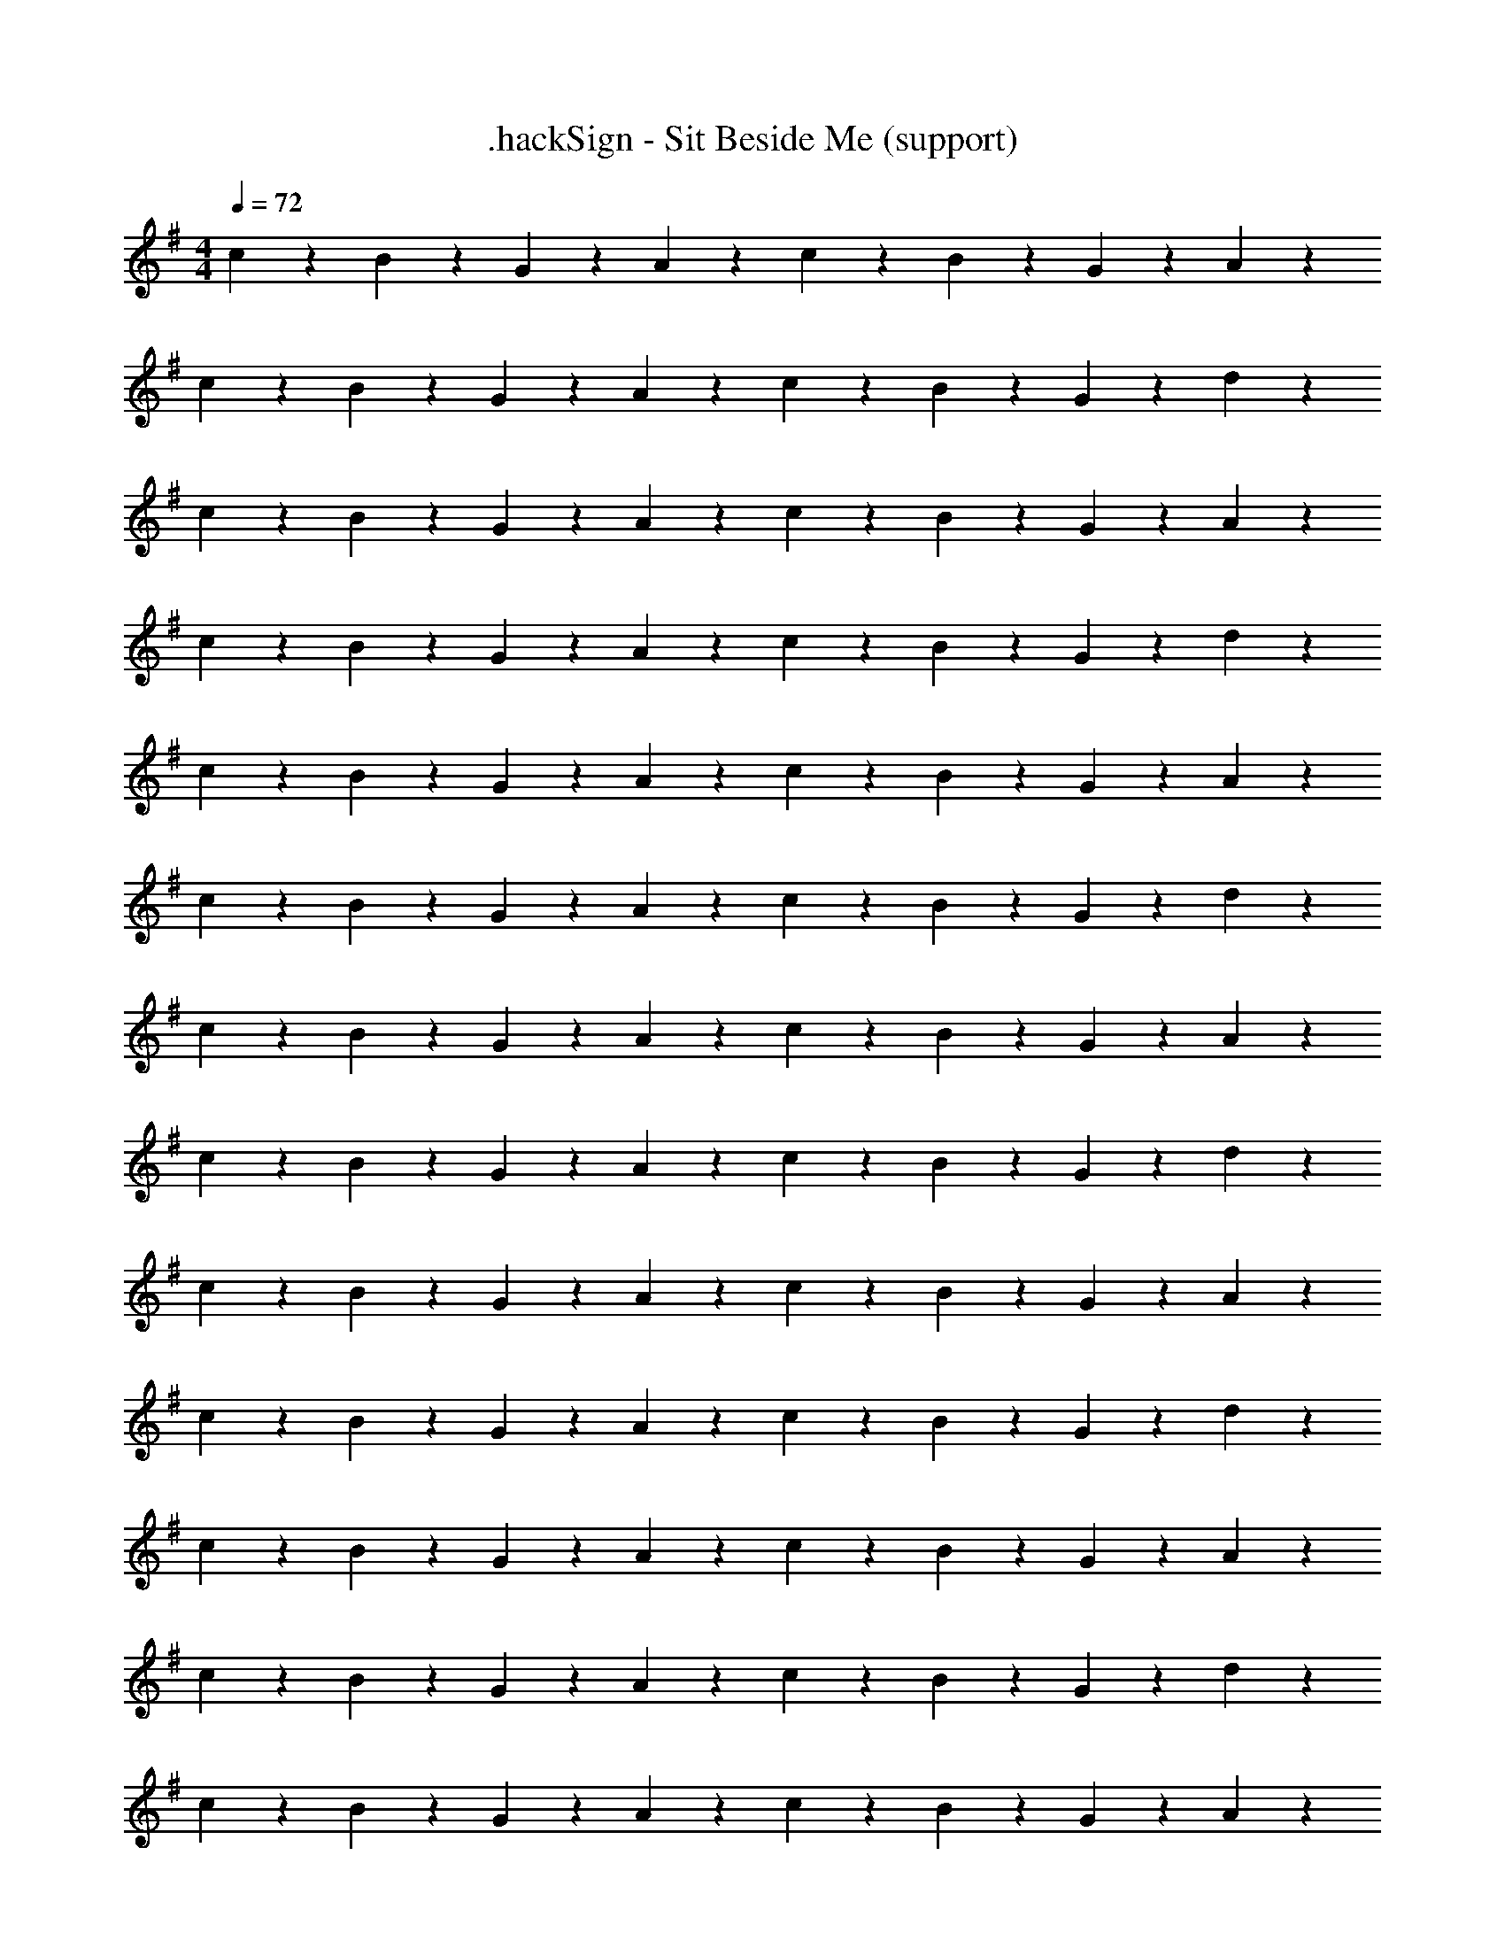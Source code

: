 X: 1
T: .hackSign - Sit Beside Me (support)
Z: ABC Generated by Starbound Composer
L: 1/4
M: 4/4
Q: 1/4=72
K: G
c/5 z3/10 B/5 z3/10 G/5 z3/10 A/5 z3/10 c/5 z3/10 B/5 z3/10 G/10 z3/20 A3/10 z9/20 
c/5 z3/10 B/5 z3/10 G/5 z3/10 A/5 z3/10 c/5 z3/10 B/5 z3/10 G/10 z3/20 d3/10 z9/20 
c/5 z3/10 B/5 z3/10 G/5 z3/10 A/5 z3/10 c/5 z3/10 B/5 z3/10 G/10 z3/20 A3/10 z9/20 
c/5 z3/10 B/5 z3/10 G/5 z3/10 A/5 z3/10 c/5 z3/10 B/5 z3/10 G/10 z3/20 d3/10 z9/20 
c/5 z3/10 B/5 z3/10 G/5 z3/10 A/5 z3/10 c/5 z3/10 B/5 z3/10 G/10 z3/20 A3/10 z9/20 
c/5 z3/10 B/5 z3/10 G/5 z3/10 A/5 z3/10 c/5 z3/10 B/5 z3/10 G/10 z3/20 d3/10 z9/20 
c/5 z3/10 B/5 z3/10 G/5 z3/10 A/5 z3/10 c/5 z3/10 B/5 z3/10 G/10 z3/20 A3/10 z9/20 
c/5 z3/10 B/5 z3/10 G/5 z3/10 A/5 z3/10 c/5 z3/10 B/5 z3/10 G/10 z3/20 d3/10 z9/20 
c/5 z3/10 B/5 z3/10 G/5 z3/10 A/5 z3/10 c/5 z3/10 B/5 z3/10 G/10 z3/20 A3/10 z9/20 
c/5 z3/10 B/5 z3/10 G/5 z3/10 A/5 z3/10 c/5 z3/10 B/5 z3/10 G/10 z3/20 d3/10 z9/20 
c/5 z3/10 B/5 z3/10 G/5 z3/10 A/5 z3/10 c/5 z3/10 B/5 z3/10 G/10 z3/20 A3/10 z9/20 
c/5 z3/10 B/5 z3/10 G/5 z3/10 A/5 z3/10 c/5 z3/10 B/5 z3/10 G/10 z3/20 d3/10 z9/20 
c/5 z3/10 B/5 z3/10 G/5 z3/10 A/5 z3/10 c/5 z3/10 B/5 z3/10 G/10 z3/20 A3/10 z9/20 
c/5 z3/10 B/5 z3/10 G/5 z3/10 A/5 z3/10 c/5 z3/10 B/5 z3/10 G/10 z3/20 d3/10 z9/20 
c/5 z3/10 B/5 z3/10 G/5 z3/10 A/5 z3/10 c/5 z3/10 B/5 z3/10 G/10 z3/20 A3/10 z9/20 
c/5 z3/10 B/5 z3/10 G/5 z3/10 A/5 z3/10 c/5 z3/10 B/5 z3/10 G/10 z3/20 d3/10 z9/20 
c/5 z3/10 B/5 z3/10 G/5 z3/10 A/5 z3/10 c/5 z3/10 B/5 z3/10 G/10 z3/20 A3/10 z9/20 
c/5 z3/10 B/5 z3/10 G/5 z3/10 A/5 z3/10 c/5 z3/10 B/5 z3/10 G/10 z3/20 d3/10 z9/20 
c/5 z3/10 B/5 z3/10 G/5 z3/10 A/5 z3/10 c/5 z3/10 B/5 z3/10 G/10 z3/20 A3/10 z9/20 
c/5 z3/10 B/5 z3/10 G/5 z3/10 A/5 z3/10 c/5 z3/10 B/5 z3/10 G/10 z3/20 d3/10 z9/20 
c/5 z3/10 B/5 z3/10 G/5 z3/10 A/5 z3/10 c/5 z3/10 B/5 z3/10 G/10 z3/20 A3/10 z9/20 
c/5 z3/10 B/5 z3/10 G/5 z3/10 A/5 z3/10 c/5 z3/10 B/5 z3/10 G/10 z3/20 d3/10 z9/20 
c/5 z3/10 B/5 z3/10 G/5 z3/10 A/5 z3/10 c/5 z3/10 B/5 z3/10 G/10 z3/20 A3/10 z9/20 
c/5 z3/10 B/5 z3/10 G/5 z3/10 A/5 z3/10 c/5 z3/10 B/5 z3/10 G/10 z3/20 d3/10 z9/20 
c/5 z3/10 B/5 z3/10 G/5 z3/10 A/5 z3/10 c/5 z3/10 B/5 z3/10 G/10 z3/20 A3/10 z9/20 
c/5 z3/10 B/5 z3/10 G/5 z3/10 A/5 z3/10 c/5 z3/10 B/5 z3/10 G/10 z3/20 d3/10 z9/20 
c/5 z3/10 B/5 z3/10 G/5 z3/10 A/5 z3/10 c/5 z3/10 B/5 z3/10 G/10 z3/20 A3/10 z9/20 
c/5 z3/10 B/5 z3/10 G/5 z3/10 A/5 z3/10 c/5 z3/10 B/5 z3/10 G/10 z3/20 d3/10 z9/20 
c/5 z3/10 B/5 z3/10 G/5 z3/10 A/5 z3/10 c/5 z3/10 B/5 z3/10 G/10 z3/20 A3/10 z9/20 
c/5 z3/10 B/5 z3/10 G/5 z3/10 A/5 z3/10 c/5 z3/10 B/5 z3/10 G/10 z3/20 d3/10 z9/20 
c/5 z3/10 B/5 z3/10 G/5 z3/10 A/5 z3/10 c/5 z3/10 B/5 z3/10 G/10 z3/20 A3/10 z9/20 
c/5 z3/10 B/5 z3/10 G/5 z3/10 A/5 z3/10 c/5 z3/10 B/5 z3/10 G/10 z3/20 d3/10 z649/20 
c/5 z3/10 B/5 z3/10 G/5 z3/10 A/5 z3/10 c/5 z3/10 B/5 z3/10 G/10 z3/20 A3/10 z9/20 
c/5 z3/10 B/5 z3/10 G/5 z3/10 A/5 z3/10 c/5 z3/10 B/5 z3/10 G/10 z3/20 d3/10 z9/20 
c/5 z3/10 B/5 z3/10 G/5 z3/10 A/5 z3/10 c/5 z3/10 B/5 z3/10 G/10 z3/20 A3/10 z9/20 
c/5 z3/10 B/5 z3/10 G/5 z3/10 A/5 z3/10 c/5 z3/10 B/5 z3/10 G/10 z3/20 d3/10 z9/20 
c/5 z3/10 B/5 z3/10 G/5 z3/10 A/5 z3/10 c/5 z3/10 B/5 z3/10 G/10 z3/20 A3/10 z9/20 
c/5 z3/10 B/5 z3/10 G/5 z3/10 A/5 z3/10 c/5 z3/10 B/5 z3/10 G/10 z3/20 d3/10 z9/20 
c/5 z3/10 B/5 z3/10 G/5 z3/10 A/5 z3/10 c/5 z3/10 B/5 z3/10 G/10 z3/20 A3/10 z9/20 
c/5 z3/10 B/5 z3/10 G/5 z3/10 A/5 z3/10 c/5 z3/10 B/5 z3/10 G/10 z3/20 d3/10 z9/20 
c/5 z3/10 B/5 z3/10 G/5 z3/10 A/5 z3/10 c/5 z3/10 B/5 z3/10 G/10 z3/20 A3/10 z9/20 
c/5 z3/10 B/5 z3/10 G/5 z3/10 A/5 z3/10 c/5 z3/10 B/5 z3/10 G/10 z3/20 d3/10 z9/20 
c/5 z3/10 B/5 z3/10 G/5 z3/10 A/5 z3/10 c/5 z3/10 B/5 z3/10 G/10 z3/20 A3/10 z9/20 
c/5 z3/10 B/5 z3/10 G/5 z3/10 A/5 z3/10 c/5 z3/10 B/5 z3/10 G/10 z3/20 d3/10 z9/20 
c/5 z3/10 B/5 z3/10 G/5 z3/10 A/5 z3/10 c/5 z3/10 B/5 z3/10 G/10 z3/20 A3/10 z9/20 
c/5 z3/10 B/5 z3/10 G/5 z3/10 A/5 z3/10 c/5 z3/10 B/5 z3/10 G/10 z3/20 d3/10 z9/20 
c/5 z3/10 B/5 z3/10 G/5 z3/10 A/5 z3/10 c/5 z3/10 B/5 z3/10 G/10 z3/20 A3/10 z9/20 
c/5 z3/10 B/5 z3/10 G/5 z3/10 A/5 z3/10 c/5 z3/10 B/5 z3/10 G/10 z3/20 d3/10 
